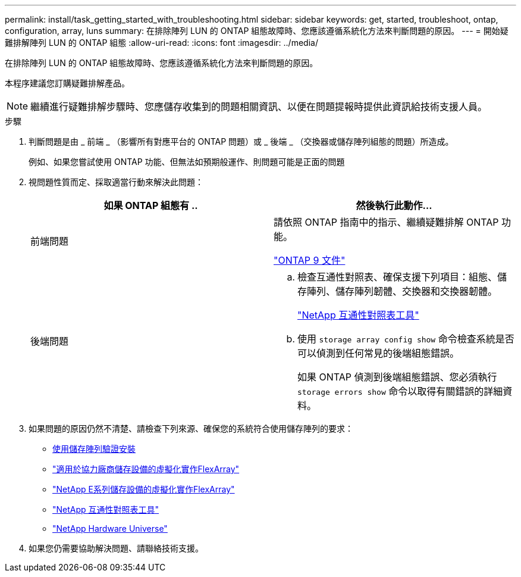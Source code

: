 ---
permalink: install/task_getting_started_with_troubleshooting.html 
sidebar: sidebar 
keywords: get, started, troubleshoot, ontap, configuration, array, luns 
summary: 在排除陣列 LUN 的 ONTAP 組態故障時、您應該遵循系統化方法來判斷問題的原因。 
---
= 開始疑難排解陣列 LUN 的 ONTAP 組態
:allow-uri-read: 
:icons: font
:imagesdir: ../media/


[role="lead"]
在排除陣列 LUN 的 ONTAP 組態故障時、您應該遵循系統化方法來判斷問題的原因。

本程序建議您訂購疑難排解產品。

[NOTE]
====
繼續進行疑難排解步驟時、您應儲存收集到的問題相關資訊、以便在問題提報時提供此資訊給技術支援人員。

====
.步驟
. 判斷問題是由 _ 前端 _ （影響所有對應平台的 ONTAP 問題）或 _ 後端 _ （交換器或儲存陣列組態的問題）所造成。
+
例如、如果您嘗試使用 ONTAP 功能、但無法如預期般運作、則問題可能是正面的問題

. 視問題性質而定、採取適當行動來解決此問題：
+
|===
| 如果 ONTAP 組態有 .. | 然後執行此動作... 


 a| 
前端問題
 a| 
請依照 ONTAP 指南中的指示、繼續疑難排解 ONTAP 功能。

https://docs.netapp.com/us-en/ontap/index.html["ONTAP 9 文件"^]



 a| 
後端問題
 a| 
.. 檢查互通性對照表、確保支援下列項目：組態、儲存陣列、儲存陣列韌體、交換器和交換器韌體。
+
https://mysupport.netapp.com/matrix["NetApp 互通性對照表工具"^]

.. 使用 `storage array config show` 命令檢查系統是否可以偵測到任何常見的後端組態錯誤。
+
如果 ONTAP 偵測到後端組態錯誤、您必須執行 `storage errors show` 命令以取得有關錯誤的詳細資料。



|===
. 如果問題的原因仍然不清楚、請檢查下列來源、確保您的系統符合使用儲存陣列的要求：
+
** xref:concept_verifying_an_installation_with_storage_arrays.adoc[使用儲存陣列驗證安裝]
** https://docs.netapp.com/us-en/ontap-flexarray/implement-third-party/index.html["適用於協力廠商儲存設備的虛擬化實作FlexArray"]
** https://docs.netapp.com/us-en/ontap-flexarray/implement-e-series/index.html["NetApp E系列儲存設備的虛擬化實作FlexArray"]
** https://mysupport.netapp.com/matrix["NetApp 互通性對照表工具"^]
** https://hwu.netapp.com["NetApp Hardware Universe"^]


. 如果您仍需要協助解決問題、請聯絡技術支援。

